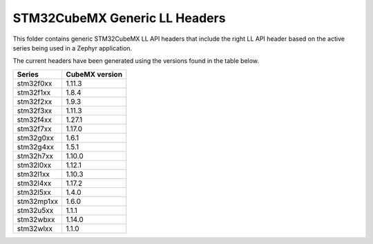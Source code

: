 STM32CubeMX Generic LL Headers
##############################

This folder contains generic STM32CubeMX LL API headers that include the right
LL API header based on the active series being used in a Zephyr application.

The current headers have been generated using the versions found in the table
below.

=============== ===============
Series          CubeMX version
=============== ===============
stm32f0xx       1.11.3
stm32f1xx       1.8.4
stm32f2xx       1.9.3
stm32f3xx       1.11.3
stm32f4xx       1.27.1
stm32f7xx       1.17.0
stm32g0xx       1.6.1
stm32g4xx       1.5.1
stm32h7xx       1.10.0
stm32l0xx       1.12.1
stm32l1xx       1.10.3
stm32l4xx       1.17.2
stm32l5xx       1.4.0
stm32mp1xx      1.6.0
stm32u5xx       1.1.1
stm32wbxx       1.14.0
stm32wlxx       1.1.0
=============== ===============